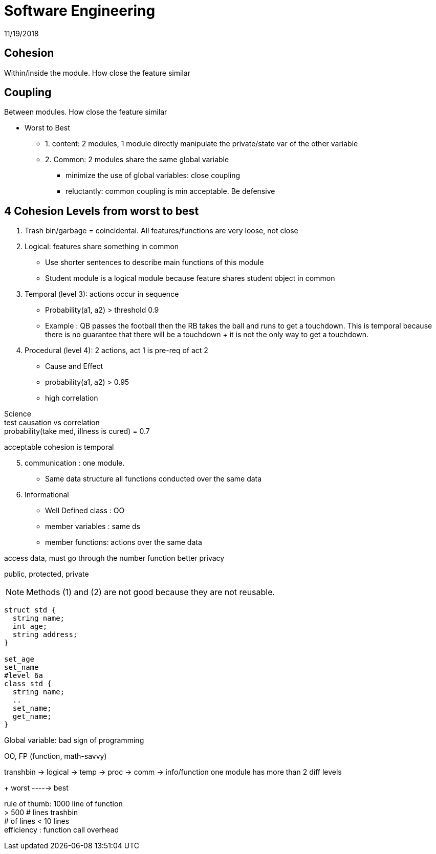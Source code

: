 = Software Engineering
11/19/2018


== Cohesion
Within/inside the module. How close the feature similar

== Coupling
Between modules. How close the feature similar

* Worst to Best
** 1. content: 2 modules, 1 module directly manipulate the private/state var of the other variable
** 2. Common: 2 modules share the same global variable
*** minimize the use of global variables: close coupling
*** reluctantly: common coupling is min acceptable. Be defensive


== 4 Cohesion Levels from worst to best
1. Trash bin/garbage = coincidental. All features/functions are very loose, not close
2. Logical: features share something in common
* Use shorter sentences to describe main functions of this module
* Student module is a logical module because feature shares student object in common
3. Temporal (level 3): actions occur in sequence
* Probability(a1, a2) > threshold 0.9
* [.underline]#Example# : QB passes the football then the RB takes the ball and runs to get a touchdown.
  This is temporal because there is no guarantee that there will be a touchdown + it is not the only way to get a touchdown.
4. Procedural (level 4): 2 actions, act 1 is pre-req of act 2
* Cause and Effect
* probability(a1, a2) > 0.95
* high correlation


[.underline]#Science# +
test causation vs correlation +
probability(take med, illness is cured) = 0.7

acceptable cohesion is temporal

[start = 5]
. [.underline]#communication# : one module.
* Same data structure all functions conducted over the same data

. Informational
* Well Defined class : OO
* member variables : same ds
* member functions: actions over the same data

access data, must go through the number function
better privacy

public, protected, private


NOTE: Methods (1) and (2) are not good because they are not reusable.


....
struct std {
  string name;
  int age;
  string address;
}

set_age
set_name
#level 6a
class std {
  string name;
  ..
  set_name;
  get_name;
}
....

Global variable: bad sign of programming

OO, FP (function, math-savvy)

transhbin -> logical -> temp -> proc -> comm -> info/function one module has more than 2 diff levels
+
worst -----> best

rule of thumb: 1000 line of function +
> 500 # lines trashbin +
# of lines < 10 lines +
efficiency : function call overhead
